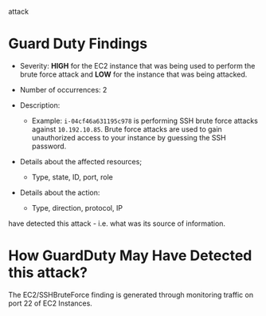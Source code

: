 # Describe GuardDuty findings that were detected related to the brute force
  attack

* Guard Duty Findings

  - Severity: *HIGH* for the EC2 instance that was being used to perform the
    brute force attack and *LOW* for the instance that was being attacked.

  - Number of occurrences: 2

  - Description:
    - Example: ~i-04cf46a631195c978~ is performing SSH brute force attacks
      against ~10.192.10.85~. Brute force attacks are used to gain unauthorized
      access to your instance by guessing the SSH password.

  - Details about the affected resources;
      - Type, state, ID, port, role

  - Details about the action:
     - Type, direction, protocol, IP

# Research the AWS Guard Duty documentation page and explain how GuardDuty may
  have detected this attack - i.e. what was its source of information.

* How GuardDuty May Have Detected this attack?

  The EC2/SSHBruteForce finding is generated through monitoring traffic on port
  22 of EC2 Instances.
